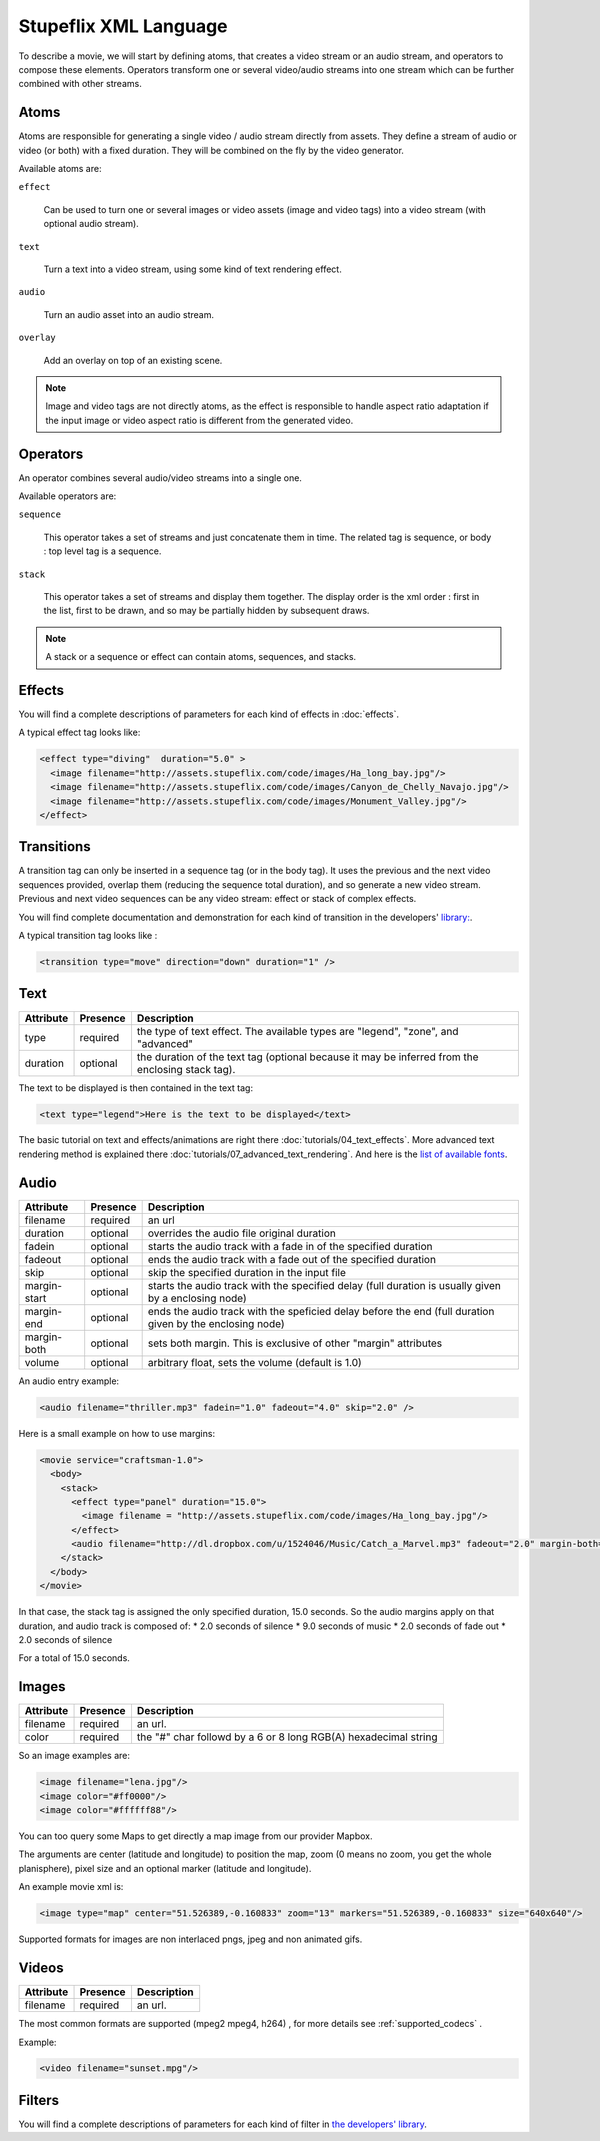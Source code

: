 .. _stupeflix_xml_langage:

Stupeflix XML Language
======================

To describe a movie, we will start by defining atoms, that creates a video stream or an audio stream, and operators to compose these elements. Operators transform one or several video/audio streams into one stream which can be further combined with other streams.

Atoms
-----

Atoms are responsible for generating a single video / audio stream directly from assets. They define a stream of audio or video (or both) with a fixed duration. They will be combined on the fly by the video generator.

Available atoms are:

``effect``

  Can be used to turn one or several images or video assets (image and video tags) into a video stream (with optional audio stream).

``text``

  Turn a text into a video stream, using some kind of text rendering effect.

``audio``

  Turn an audio asset into an audio stream.

``overlay``

  Add an overlay on top of an existing scene.

.. note::

  Image and video tags are not directly atoms, as the effect is responsible to handle aspect ratio adaptation if the input image or video aspect ratio is different from the generated video.

Operators
---------

An operator combines several audio/video streams into a single one.

Available operators are:

``sequence``

  This operator takes a set of streams and just concatenate them in time. The related tag is sequence, or body : top level tag is a sequence.

``stack``

  This operator takes a set of streams and display them together. The display order is the xml order : first in the list, first to be drawn, and so may be partially hidden by subsequent draws.

.. note::

  A stack or a sequence or effect can contain atoms, sequences, and stacks.

Effects
-------

You will find a complete descriptions of parameters for each kind of effects in :doc:`effects`.

A typical effect tag looks like:

.. code-block:: xml

  <effect type="diving"  duration="5.0" >
    <image filename="http://assets.stupeflix.com/code/images/Ha_long_bay.jpg"/>
    <image filename="http://assets.stupeflix.com/code/images/Canyon_de_Chelly_Navajo.jpg"/>
    <image filename="http://assets.stupeflix.com/code/images/Monument_Valley.jpg"/>
  </effect>

Transitions
-----------

A transition tag can only be inserted in a sequence tag (or in the body tag). It uses the previous and the next video sequences provided, overlap them (reducing the sequence total duration), and so generate a new video stream. Previous and next video sequences can be any video stream: effect or stack of complex effects.

You will find complete documentation and demonstration for each kind of transition in the developers' `library: <https://developer.stupeflix.com/library/?q=tags%3A%22transition%22%20is_featured%3ATrue>`_.

A typical transition tag looks like :

.. code-block:: xml

  <transition type="move" direction="down" duration="1" />

Text
----

============= ============ ========================================================================================================
Attribute     Presence     Description
============= ============ ========================================================================================================
type          required     the type of text effect. The available types are "legend", "zone", and "advanced"
duration      optional     the duration of the text tag (optional because it may be inferred from the enclosing stack tag).
============= ============ ========================================================================================================

The text to be displayed is then contained in the text tag:

.. code-block:: xml

  <text type="legend">Here is the text to be displayed</text>

The basic tutorial on text and effects/animations are right there :doc:`tutorials/04_text_effects`.
More advanced text rendering method is explained there :doc:`tutorials/07_advanced_text_rendering`.
And here is the `list of available fonts <https://developer.stupeflix.com/library/?q=fonts%20is_featured%3ATrue>`_.

Audio
-----

============= ============ ========================================================================================================
Attribute     Presence     Description
============= ============ ========================================================================================================
filename      required     an url
duration      optional     overrides the audio file original duration
fadein        optional     starts the audio track with a fade in of the specified duration
fadeout       optional     ends the audio track with a fade out of the specified duration
skip          optional     skip the specified duration in the input file
margin-start  optional     starts the audio track with the specified delay (full duration is usually given by a enclosing node)
margin-end    optional     ends the audio track with the speficied delay before the end (full duration given by the enclosing node)
margin-both   optional     sets both margin. This is exclusive of other "margin" attributes
volume        optional     arbitrary float, sets the volume (default is 1.0)
============= ============ ========================================================================================================

An audio entry example:

.. code-block:: xml

  <audio filename="thriller.mp3" fadein="1.0" fadeout="4.0" skip="2.0" />

Here is a small example on how to use margins:

.. code-block:: xml

  <movie service="craftsman-1.0">
    <body>
      <stack>
        <effect type="panel" duration="15.0">
          <image filename = "http://assets.stupeflix.com/code/images/Ha_long_bay.jpg"/>
        </effect>
        <audio filename="http://dl.dropbox.com/u/1524046/Music/Catch_a_Marvel.mp3" fadeout="2.0" margin-both="2.0" />
      </stack>
    </body>
  </movie>

In that case, the stack tag is assigned the only specified duration, 15.0 seconds. So the audio margins apply on that duration, and audio track is composed of:
* 2.0 seconds of silence
* 9.0 seconds of music
* 2.0 seconds of fade out
* 2.0 seconds of silence

For a total of 15.0 seconds.


Images
------

============= ============ ========================================================================================================
Attribute     Presence     Description
============= ============ ========================================================================================================
filename      required     an url.
color         required     the "#" char followd by a 6 or 8 long RGB(A) hexadecimal string
============= ============ ========================================================================================================

So an image examples are:

.. code-block:: xml

  <image filename="lena.jpg"/>
  <image color="#ff0000"/>
  <image color="#ffffff88"/>

You can too query some Maps to get directly a map image from our provider Mapbox.

The arguments are center (latitude and longitude) to position the map, zoom (0 means no zoom, you get the whole planisphere), pixel size and an optional marker (latitude and longitude).

An example movie xml is:

.. code-block:: xml

     <image type="map" center="51.526389,-0.160833" zoom="13" markers="51.526389,-0.160833" size="640x640"/>

Supported formats for images are non interlaced pngs, jpeg and non animated gifs.

Videos
------

============= ============ ========================================================================================================
Attribute     Presence     Description
============= ============ ========================================================================================================
filename      required     an url.
============= ============ ========================================================================================================

The most common formats are supported (mpeg2 mpeg4, h264) , for more details see :ref:`supported_codecs` .

Example:

.. code-block:: xml

  <video filename="sunset.mpg"/>

Filters
-------

You will find a complete descriptions of parameters for each kind of filter in `the developers' library <https://developer.stupeflix.com/library/?q=tags:%22filter%22%20is_featured%3ATrue>`_.
